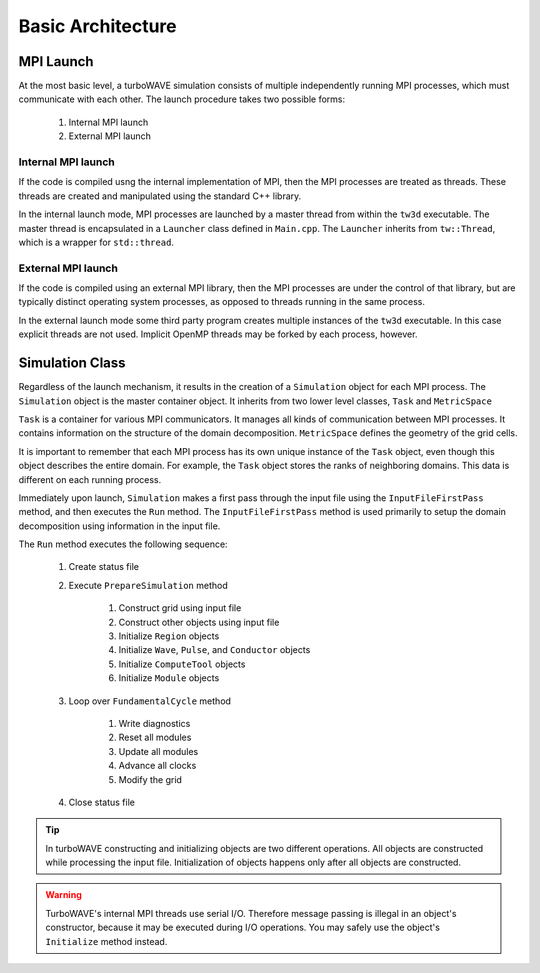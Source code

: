 Basic Architecture
==================

MPI Launch
-----------

At the most basic level, a turboWAVE simulation consists of multiple independently running MPI processes, which must communicate with each other.  The launch procedure takes two possible forms:

	1. Internal MPI launch
	2. External MPI launch

Internal MPI launch
,,,,,,,,,,,,,,,,,,,

If the code is compiled usng the internal implementation of MPI, then the MPI processes are treated as threads.  These threads are created and manipulated using the standard C++ library.

In the internal launch mode, MPI processes are launched by a master thread from within the ``tw3d`` executable.  The master thread is encapsulated in a ``Launcher`` class defined in ``Main.cpp``.  The ``Launcher`` inherits from ``tw::Thread``, which is a wrapper for ``std::thread``.

External MPI launch
,,,,,,,,,,,,,,,,,,,

If the code is compiled using an external MPI library, then the MPI processes are under the control of that library, but are typically distinct operating system processes, as opposed to threads running in the same process.

In the external launch mode some third party program creates multiple instances of the ``tw3d`` executable.  In this case explicit threads are not used.  Implicit OpenMP threads may be forked by each process, however.

Simulation Class
----------------

Regardless of the launch mechanism, it results in the creation of a ``Simulation`` object for each MPI process.  The ``Simulation`` object is the master container object.  It inherits from two lower level classes, ``Task`` and ``MetricSpace``

``Task`` is a container for various MPI communicators.  It manages all kinds of communication between MPI processes.  It contains information on the structure of the domain decomposition.  ``MetricSpace`` defines the geometry of the grid cells.

It is important to remember that each MPI process has its own unique instance of the ``Task`` object, even though this object describes the entire domain.  For example, the ``Task`` object stores the ranks of neighboring domains.  This data is different on each running process.

Immediately upon launch, ``Simulation`` makes a first pass through the input file using the ``InputFileFirstPass`` method, and then executes the ``Run`` method.  The ``InputFileFirstPass`` method is used primarily to setup the domain decomposition using information in the input file.

The ``Run`` method executes the following sequence:

	#. Create status file
	#. Execute ``PrepareSimulation`` method

		#. Construct grid using input file
		#. Construct other objects using input file
		#. Initialize ``Region`` objects
		#. Initialize ``Wave``, ``Pulse``, and ``Conductor`` objects
		#. Initialize ``ComputeTool`` objects
		#. Initialize ``Module`` objects

	#. Loop over ``FundamentalCycle`` method

		#. Write diagnostics
		#. Reset all modules
		#. Update all modules
		#. Advance all clocks
		#. Modify the grid

	#. Close status file

.. Tip::

	In turboWAVE constructing and initializing objects are two different operations.  All objects are constructed while processing the input file.  Initialization of objects happens only after all objects are constructed.

.. Warning::

	TurboWAVE's internal MPI threads use serial I/O.  Therefore message passing is illegal in an object's constructor, because it may be executed during I/O operations.  You may safely use the object's ``Initialize`` method instead.
